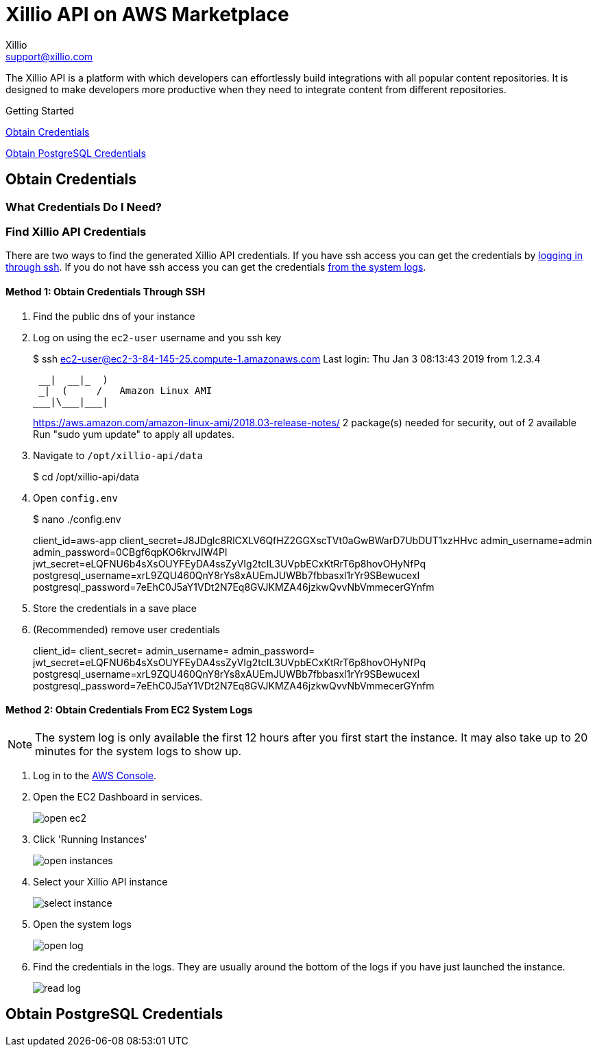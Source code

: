 = Xillio API on AWS Marketplace
Xillio <support@xillio.com>

The Xillio API is a platform with which developers can effortlessly build integrations with all popular content
repositories. It is designed to make developers more productive when they need to integrate content from different
repositories.

.Getting Started
****

<<server-credentials>>

<<database-credentials>>

****

[#server-credentials]
== Obtain Credentials

=== What Credentials Do I Need?

=== Find Xillio API Credentials

There are two ways to find the generated Xillio API credentials. If you have ssh access you can get the credentials
by <<ssh, logging in through ssh>>. If you do not have ssh access you can get the credentials <<system-logs, from the
system logs>>.

[#ssh]
==== Method 1: Obtain Credentials Through SSH

1. Find the public dns of your instance
// TODO: Should I explain how to get public dns?
2. Log on using the `ec2-user` username and you ssh key
+
[source,bash]
====
$ ssh ec2-user@ec2-3-84-145-25.compute-1.amazonaws.com
Last login: Thu Jan  3 08:13:43 2019 from 1.2.3.4

       __|  __|_  )
       _|  (     /   Amazon Linux AMI
      ___|\___|___|

https://aws.amazon.com/amazon-linux-ami/2018.03-release-notes/
2 package(s) needed for security, out of 2 available
Run "sudo yum update" to apply all updates.
====
3. Navigate to `/opt/xillio-api/data`
+
[source,bash]
====
$ cd /opt/xillio-api/data
====
4. Open `config.env`
+
[source,bash]
====
$ nano ./config.env

client_id=aws-app
client_secret=J8JDglc8RlCXLV6QfHZ2GGXscTVt0aGwBWarD7UbDUT1xzHHvc
admin_username=admin
admin_password=0CBgf6qpKO6krvJlW4Pl
jwt_secret=eLQFNU6b4sXsOUYFEyDA4ssZyVIg2tcIL3UVpbECxKtRrT6p8hovOHyNfPq
postgresql_username=xrL9ZQU460QnY8rYs8xAUEmJUWBb7fbbasxl1rYr9SBewucexI
postgresql_password=7eEhC0J5aY1VDt2N7Eq8GVJKMZA46jzkwQvvNbVmmecerGYnfm

====
5. Store the credentials in a save place
6. (Recommended) remove user credentials
+
[source,bash]
====
client_id=
client_secret=
admin_username=
admin_password=
jwt_secret=eLQFNU6b4sXsOUYFEyDA4ssZyVIg2tcIL3UVpbECxKtRrT6p8hovOHyNfPq
postgresql_username=xrL9ZQU460QnY8rYs8xAUEmJUWBb7fbbasxl1rYr9SBewucexI
postgresql_password=7eEhC0J5aY1VDt2N7Eq8GVJKMZA46jzkwQvvNbVmmecerGYnfm
====

[#system-logs]
==== Method 2: Obtain Credentials From EC2 System Logs

NOTE: The system log is only available the first 12 hours after you first start the instance. It may also take up to 20
minutes for the system logs to show up.

1. Log in to the https://console.aws.amazon.com/console/home[AWS Console].
2. Open the EC2 Dashboard in services.
+
image::./images/open-ec2.png[align="center"]
3. Click 'Running Instances'
+
image::./images/open-instances.png[align="center"]
4. Select your Xillio API instance
+
image::./images/select-instance.png[align="center"]
5. Open the system logs
+
image::./images/open-log.png[align="center"]
6. Find the credentials in the logs. They are usually around the bottom of the logs if you have just launched the instance.
+
image::./images/read-log.png[align="center"]

[#database-credentials]
== Obtain PostgreSQL Credentials


